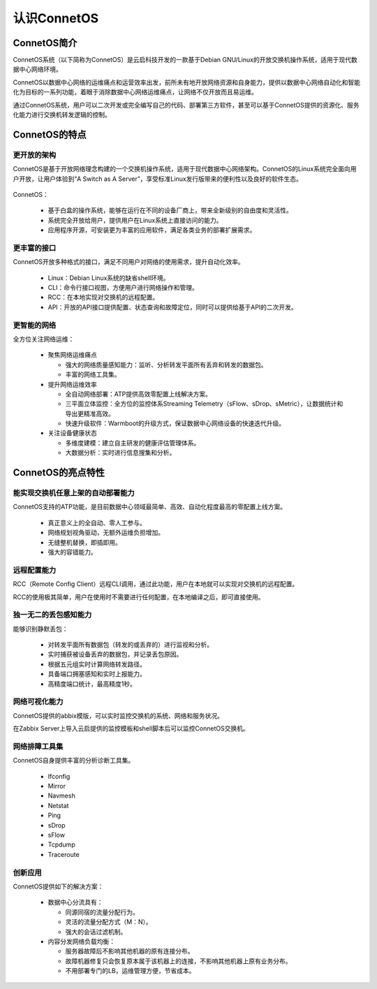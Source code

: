 认识ConnetOS
=======================================

ConnetOS简介
---------------------------------------
ConnetOS系统（以下简称为ConnetOS）是云启科技开发的一款基于Debian GNU/Linux的开放交换机操作系统，适用于现代数据中心网络环境。

ConnetOS以数据中心网络的运维痛点和运营效率出发，前所未有地开放网络资源和自身能力，提供以数据中心网络自动化和智能化为目标的一系列功能，着眼于消除数据中心网络运维痛点，让网络不仅开放而且易运维。

通过ConnetOS系统，用户可以二次开发或完全编写自己的代码、部署第三方软件，甚至可以基于ConnetOS提供的资源化、服务化能力进行交换机转发逻辑的控制。

ConnetOS的特点
---------------------------------------

更开放的架构
+++++++++++++++++++++++++++++++++++++++
ConnetOS是基于开放网络理念构建的一个交换机操作系统，适用于现代数据中心网络架构。ConnetOS的Linux系统完全面向用户开放，让用户体验到“A Switch as A Server”，享受标准Linux发行版带来的便利性以及良好的软件生态。

                             .. image:: open-structure.png
                                 :width: 400

ConnetOS：

 * 基于白盒的操作系统，能够在运行在不同的设备厂商上，带来全新级别的自由度和灵活性。
 * 系统完全开放给用户，提供用户在Linux系统上直接访问的能力。
 * 应用程序开源，可安装更为丰富的应用软件，满足各类业务的部署扩展需求。

更丰富的接口
+++++++++++++++++++++++++++++++++++++++
ConnetOS开放多种格式的接口，满足不同用户对网络的使用需求，提升自动化效率。

 * Linux：Debian Linux系统的缺省shell环境。
 * CLI：命令行接口视图，方便用户进行网络操作和管理。
 * RCC：在本地实现对交换机的远程配置。
 * API：开放的API接口提供配置、状态查询和故障定位，同时可以提供给基于API的二次开发。

更智能的网络
+++++++++++++++++++++++++++++++++++++++
全方位关注网络运维：

 * 聚焦网络运维痛点
  
   * 强大的网络质量感知能力：监听、分析转发平面所有丢弃和转发的数据包。
   * 丰富的网络工具集。
  
 * 提升网络运维效率
  
   * 全自动网络部署：ATP提供高效零配置上线解决方案。
   * 三平面立体监控：全方位的监控体系Streaming Telemetry（sFlow、sDrop、sMetric），让数据统计和导出更精准高效。
   * 快速升级软件：Warmboot的升级方式，保证数据中心网络设备的快速迭代升级。

 * 关注设备健康状态

   * 多维度建模：建立自主研发的健康评估管理体系。
   * 大数据分析：实时进行信息搜集和分析。

 .. image:: superiority.png
     :width: 400

ConnetOS的亮点特性
---------------------------------------

能实现交换机任意上架的自动部署能力
+++++++++++++++++++++++++++++++++++++++
ConnetOS支持的ATP功能，是目前数据中心领域最简单、高效、自动化程度最高的零配置上线方案。

 * 真正意义上的全自动、零人工参与。
 * 网络规划视角驱动，无额外运维负担增加。
 * 无缝整机替换，即插即用。
 * 强大的容错能力。

远程配置能力
+++++++++++++++++++++++++++++++++++++++
RCC（Remote Config Client）远程CLI调用，通过此功能，用户在本地就可以实现对交换机的远程配置。

RCC的使用极其简单，用户在使用时不需要进行任何配置，在本地编译之后，即可直接使用。

独一无二的丢包感知能力
+++++++++++++++++++++++++++++++++++++++
能够识别静默丢包：

 * 对转发平面所有数据包（转发的或丢弃的）进行监视和分析。
 * 实时捕获被设备丢弃的数据包，并记录丢包原因。
 * 根据五元组实时计算网络转发路径。
 * 具备端口拥塞感知和实时上报能力。
 * 高精度端口统计，最高精度1秒。

网络可视化能力
+++++++++++++++++++++++++++++++++++++++
ConnetOS提供的abbix模版，可以实时监控交换机的系统、网络和服务状况。

在Zabbix Server上导入云启提供的监控模板和shell脚本后可以监控ConnetOS交换机。

网络排障工具集
+++++++++++++++++++++++++++++++++++++++
ConnetOS自身提供丰富的分析诊断工具集。
 
 * Ifconfig
 * Mirror
 * Navmesh
 * Netstat
 * Ping
 * sDrop
 * sFlow
 * Tcpdump
 * Traceroute

创新应用
+++++++++++++++++++++++++++++++++++++++
ConnetOS提供如下的解决方案：

 * 数据中心分流具有：

   * 同源同宿的流量分配行为。
   * 灵活的流量分配方式（M：N）。
   * 强大的会话过滤机制。

 * 内容分发网络负载均衡：

   * 服务器故障后不影响其他机器的原有连接分布。
   * 故障机器修复只会恢复原本属于该机器上的连接，不影响其他机器上原有业务分布。
   * 不用部署专门的LB，运维管理方便，节省成本。


